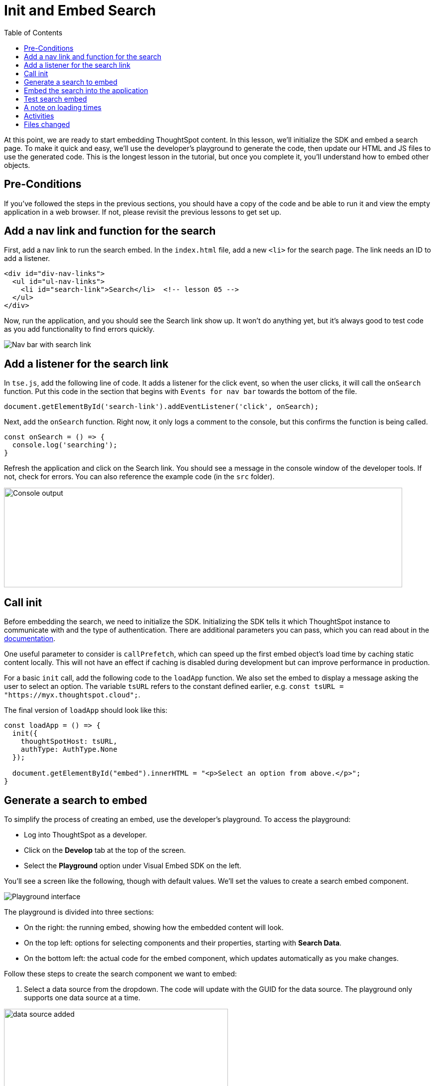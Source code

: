 = Init and Embed Search
:toc: true
:toclevels: 3

:page-title: Lesson 5 - Init and Embed Search
:page-pageid: tse-fundamentals_lesson-05
:page-description: This lesson covers initializing the SDK and embedding a ThoughtSpot search page using the developer's playground to generate the required code.

At this point, we are ready to start embedding ThoughtSpot content.
In this lesson, we'll initialize the SDK and embed a search page.
To make it quick and easy, we'll use the developer's playground to generate the code, then update our HTML and JS files to use the generated code.
This is the longest lesson in the tutorial, but once you complete it, you'll understand how to embed other objects.

== Pre-Conditions

If you've followed the steps in the previous sections, you should have a copy of the code and be able to run it and view the empty application in a web browser.
If not, please revisit the previous lessons to get set up.

== Add a nav link and function for the search

First, add a nav link to run the search embed.
In the `index.html` file, add a new `<li>` for the search page.
The link needs an ID to add a listener.

[source,html]
----
<div id="div-nav-links">
  <ul id="ul-nav-links">
    <li id="search-link">Search</li>  <!-- lesson 05 -->
  </ul>
</div>
----

Now, run the application, and you should see the Search link show up.
It won't do anything yet, but it's always good to test code as you add functionality to find errors quickly.

image::images/tutorials/tse-fundamentals/lesson-05-new-search-link.png[Nav bar with search link]

== Add a listener for the search link

In `tse.js`, add the following line of code.
It adds a listener for the click event, so when the user clicks, it will call the `onSearch` function.
Put this code in the section that begins with `Events for nav bar` towards the bottom of the file.

`document.getElementById('search-link').addEventListener('click', onSearch);`

Next, add the `onSearch` function.
Right now, it only logs a comment to the console, but this confirms the function is being called.

[source,javascript]
----
const onSearch = () => {
  console.log('searching');
}
----

Refresh the application and click on the Search link.
You should see a message in the console window of the developer tools.
If not, check for errors.
You can also reference the example code (in the `src` folder).

image:images/tutorials/tse-fundamentals/lesson-05-search-console.png[Console output, width=800px, height=200px]

== Call init

Before embedding the search, we need to initialize the SDK.
Initializing the SDK tells it which ThoughtSpot instance to communicate with and the type of authentication.
There are additional parameters you can pass, which you can read about in the https://developers.thoughtspot.com/docs/?pageid=getting-started#initSdk[documentation].

One useful parameter to consider is `callPrefetch`, which can speed up the first embed object's load time by caching static content locally.
This will not have an effect if caching is disabled during development but can improve performance in production.

For a basic `init` call, add the following code to the `loadApp` function.
We also set the embed to display a message asking the user to select an option.
The variable `tsURL` refers to the constant defined earlier, e.g. `const tsURL = "https://myx.thoughtspot.cloud";`.

The final version of `loadApp` should look like this:

[source,javascript]
----
const loadApp = () => {
  init({
    thoughtSpotHost: tsURL,
    authType: AuthType.None
  });

  document.getElementById("embed").innerHTML = "<p>Select an option from above.</p>";
}
----

== Generate a search to embed

To simplify the process of creating an embed, use the developer's playground.
To access the playground:

* Log into ThoughtSpot as a developer.
* Click on the **Develop** tab at the top of the screen.
* Select the **Playground** option under Visual Embed SDK on the left.

You'll see a screen like the following, though with default values.
We'll set the values to create a search embed component.

image::images/tutorials/tse-fundamentals/lesson-05-playground-search.png[Playground interface]

The playground is divided into three sections:

* On the right: the running embed, showing how the embedded content will look.
* On the top left: options for selecting components and their properties, starting with **Search Data**.
* On the bottom left: the actual code for the embed component, which updates automatically as you make changes.

Follow these steps to create the search component we want to embed:

1. Select a data source from the dropdown.
The code will update with the GUID for the data source.
The playground only supports one data source at a time.

image:images/tutorials/tse-fundamentals/lesson-05-data-source-added.png[data source added, height=550px, width=450px]

2. Click on **Collapse data panel** to collapse the data panel in the embed.
3. Click on **Add search tokens**.
This adds code for search options.
The `searchTokenString` uses a TML query.
Here's an example:

[source,javascript]
----
searchOptions: {
  searchTokenString: '[sales] by [item type]', // Example TML query
  executeSearch: true,
},
----

4. Modify available actions.
You can disable, hide, or specify which actions are visible in the menu.
Here's an example of disabling the download action and hiding the share action:

[source,javascript]
----
disabledActions: [Action.Download],
disabledActionReason: "Permission required",
hiddenActions: [Action.Share],
----

Hit **Run** to see the results.
If needed, adjust the settings.

== Embed the search into the application

Once the embed component is ready, we can add it to the `onSearch` function.
Every embed component requires two steps:

1. Create the embed object using `SearchEmbed`, `LiveboardEmbed`, etc.
2. Render the object (with optional event listeners).

Copy the generated code from the playground into the `onSearch` function after the `console.log` statement.
Be sure to change the ID from `#your-own-div` to `#embed` to match the `index.html` file.  Note that all IDs will
be unique to your environment.

[source,javascript]
----
const embed = new SearchEmbed("#embed", {
    frameParams: {},
    collapseDataSources: true,
    disabledActions: [Action.Download],
    disabledActionReason: "Permission required",
    hiddenActions: [Action.Share],
    dataSources: ["4d98d3f5-5c6a-44eb-82fb-d529ca20e31f"], // Your data source ID
    searchOptions: {
        searchTokenString: '[sales] [item type]',
        executeSearch: true,
    },
});
----

Next, render the component using this line of code:

`embed.render();`

The completed `onSearch` function should look like this:

[source,javascript]
----
const onSearch = () => {
  const embed = new SearchEmbed("#embed", {
    frameParams: {},
    collapseDataSources: true,
    disabledActions: [Action.Download],
    disabledActionReason: "Permission required",
    hiddenActions: [Action.Share],
    dataSources: ["4d98d3f5-5c6a-44eb-82fb-d529ca20e31f"], // Your data source ID
    searchOptions: {
      searchTokenString: "[sales] [item type]",
      executeSearch: true,
    },
  });

  embed.render();
};
----

== Test search embed

To test the search embed, refresh the application with the cache disabled, then click the Search link.
You should see something similar to this:

image::images/tutorials/tse-fundamentals/lesson-05-search-embed.png[Embedded search result]

== A note on loading times

The initial render may take a long time as the content is re-downloaded from ThoughtSpot.
This can be significantly improved by using `callPrefetch: true` in the `init` method.
However, with caching disabled during development, re-downloading will still occur.

== Activities

1. Add the nav link and handler to your code.
2. Import the `SearchEmbed`, `Action`, and `EmbedEvent` components in the import section.
3. Add the `init` method.
4. Use the playground to create a search embed component.
5. Copy the search embed component into your code and modify the `DIV` ID.
6. Add a `render()` call.
7. Test the code.

If you run into issues, you can reference the code in the `src` folder.

== Files changed

* index.html
* tse.js

xref:tse-fundamentals-lesson-04.adoc[< prev] | xref:tse-fundamentals-lesson-06.adoc[next >]
